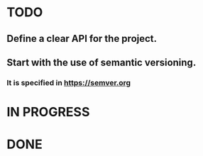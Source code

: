 * TODO
** Define a clear API for the project.
** Start with the use of semantic versioning.
*** It is specified in https://semver.org
* IN PROGRESS

* DONE
